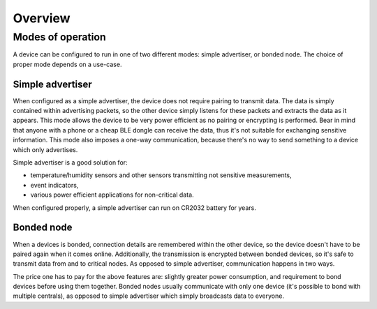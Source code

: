 Overview
========

Modes of operation
------------------

A device can be configured to run in one of two different modes: simple advertiser, or bonded node. The choice of proper mode depends on a use-case.

Simple advertiser
+++++++++++++++++

When configured as a simple advertiser, the device does not require pairing to transmit data. The data is simply contained within advertising packets, so the other device simply listens for these packets and extracts the data as it appears. This mode allows the device to be very power efficient as no pairing or encrypting is performed. Bear in mind that anyone with a phone or a cheap BLE dongle can receive the data, thus it's not suitable for exchanging sensitive information. This mode also imposes a one-way communication, because there's no way to send something to a device which only advertises.

Simple advertiser is a good solution for:

- temperature/humidity sensors and other sensors transmitting not sensitive measurements,
- event indicators,
- various power efficient applications for non-critical data.

When configured properly, a simple advertiser can run on CR2032 battery for years.

Bonded node
+++++++++++

When a devices is bonded, connection details are remembered within the other device, so the device doesn't have to be paired again when it comes online. Additionally, the transmission is encrypted between bonded devices, so it's safe to transmit data from and to critical nodes. As opposed to simple advertiser, communication happens in two ways.

The price one has to pay for the above features are: slightly greater power consumption, and requirement to bond devices before using them together. Bonded nodes usually communicate with only one device (it's possible to bond with multiple centrals), as opposed to simple advertiser which simply broadcasts data to everyone.
